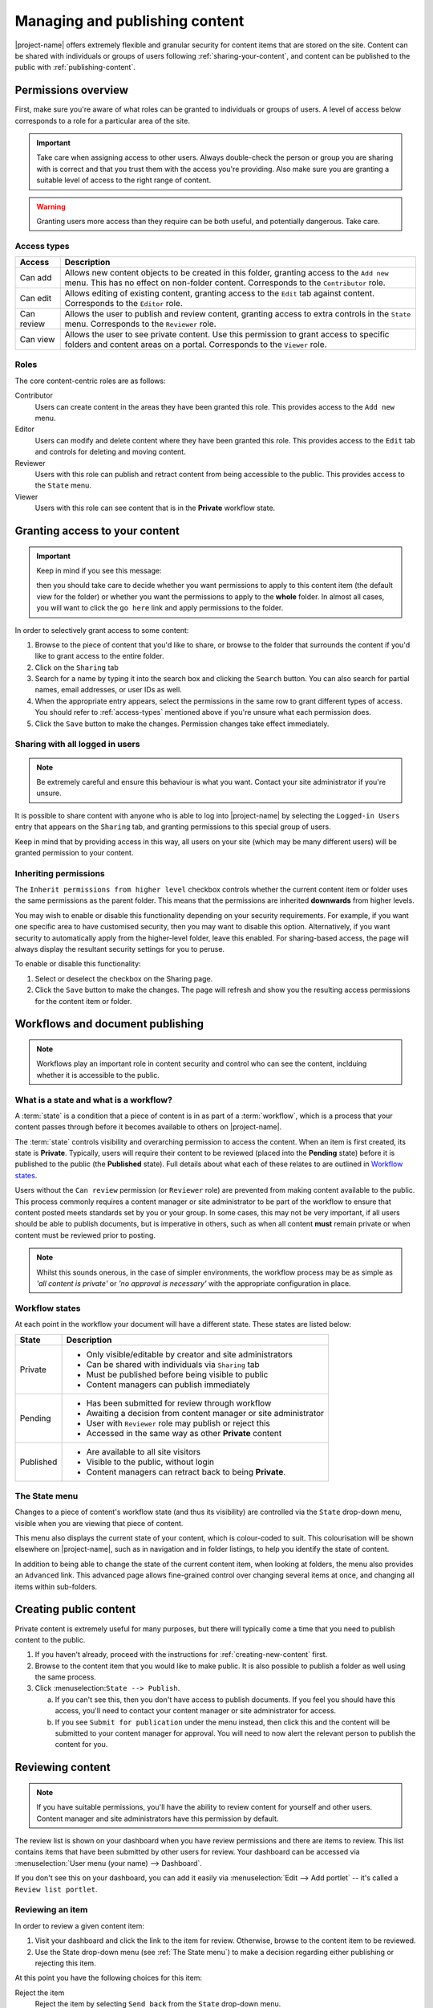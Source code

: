 .. _managing-content:

Managing and publishing content
*******************************

|project-name| offers extremely flexible and granular security for content
items that are stored on the site.  Content can be shared with individuals or
groups of users following :ref:`sharing-your-content`, and content can be
published to the public with :ref:`publishing-content`.


Permissions overview
====================

First, make sure you're aware of what roles can be granted to individuals
or groups of users.  A level of access below corresponds to a role for a
particular area of the site.

.. important::
   Take care when assigning access to other users. Always double-check the
   person or group you are sharing with is correct and that you trust them with
   the access you're providing. Also make sure you are granting a suitable
   level of access to the right range of content.

.. warning::
   Granting users more access than they require can be both useful, and
   potentially dangerous.  Take care.

.. _access-types:

Access types
------------

==========           ========================================================
Access               Description
==========           ========================================================
Can add              Allows new content objects to be created in this folder,
                     granting access to the ``Add new`` menu. This has no
                     effect on non-folder content. Corresponds to the
                     ``Contributor`` role.
Can edit             Allows editing of existing content, granting access to
                     the ``Edit`` tab against content. Corresponds to the
                     ``Editor`` role.
Can review           Allows the user to publish and review content, granting
                     access to extra controls in the ``State`` menu.
                     Corresponds to the ``Reviewer`` role.
Can view             Allows the user to see private content. Use this
                     permission to grant access to specific folders and
                     content areas on a portal. Corresponds to the ``Viewer``
                     role.
==========           ========================================================


Roles
-----

The core content-centric roles are as follows:

Contributor
    Users can create content in the areas they have been granted
    this role. This provides access to the ``Add new`` menu.
Editor
    Users can modify and delete content where they have been granted this role.
    This provides access to the ``Edit`` tab and controls for deleting and
    moving content.
Reviewer
    Users with this role can publish and retract content from being accessible
    to the public. This provides access to the ``State`` menu.
Viewer
    Users with this role can see content that is in the **Private** workflow
    state.

.. only:: admin

    For site administration purposes, there are two additional special roles:

    Site Adminstrator
        Special site-wide role for administrators granting access to all content
        and all content management abilities.  Can adjust most site setup
        configuration options, with the exception of managing complex and
        lower-level system settings such as the :term:`Zope Management Interface
        (ZMI)`.
    Manager
        Special site-wide role with all permissions and abilities.  Users with this
        permission are effectively super users and can do everything, everywhere.


.. _sharing-your-content:

Granting access to your content
===============================

.. ifconfig:: 'group-management' not in tags

   .. important::

      The creation of groups for sharing is not supported by |project-name|.

   Sometimes you'll want to give access to individuals rather than the whole
   Internet; you can choose to share your document with a particular person.

.. ifconfig:: 'group-management' in tags

   Sometimes you'll want to give access to individuals rather than the whole
   Internet; you can choose to share your document with a particular person or
   a group of users.  Granting access by groups is dependent on how the site
   administrator has configured the system.

.. important::
   Keep in mind if you see this message:

   .. image:: images/default_view.png
      :alt: The default view message
      :align: center

   then you should take care to decide whether you want permissions to apply to
   this content item (the default view for the folder) or whether you want the
   permissions to apply to the **whole** folder.  In almost all cases, you will
   want to click the ``go here`` link and apply permissions to the folder.

.. image:: images/sharing_page.png
   :alt: The sharing page
   :align: center
   :width: 500px


In order to selectively grant access to some content:

#. Browse to the piece of content that you'd like to share, or browse
   to the folder that surrounds the content if you'd like to grant
   access to the entire folder.

#. Click on the ``Sharing`` tab 

#. Search for a name by typing it into the search box and clicking the
   ``Search`` button. You can also search for partial names, email addresses,
   or user IDs as well.

#. When the appropriate entry appears, select the permissions in the same row
   to grant different types of access.  You should refer to :ref:`access-types`
   mentioned above if you're unsure what each permission does.

#. Click the ``Save`` button to make the changes. Permission changes take
   effect immediately.


Sharing with all logged in users
--------------------------------

.. note::
    Be extremely careful and ensure this behaviour is what
    you want.  Contact your site administrator if you're unsure.

It is possible to share content with anyone who is able to log into
|project-name| by selecting the ``Logged-in Users`` entry that appears on the
``Sharing`` tab, and granting permissions to this special group of users.

Keep in mind that by providing access in this way, all users on your site
(which may be many different users) will be granted permission to your content.

Inheriting permissions
----------------------

The ``Inherit permissions from higher level`` checkbox controls whether the current
content item or folder uses the same permissions as the parent folder.
This means that the permissions are inherited **downwards** from higher levels.

You may wish to enable or disable this functionality depending on your security
requirements.  For example, if you want one specific area to have customised
security, then you may want to disable this option.  Alternatively, if you want
security to automatically apply from the higher-level folder, leave this
enabled.  For sharing-based access, the page will always display the resultant
security settings for you to peruse.

To enable or disable this functionality:

#. Select or deselect the checkbox on the Sharing page.

#. Click the ``Save`` button to make the changes.  The page will refresh and
   show you the resulting access permissions for the content item or folder.


Workflows and document publishing
=================================

.. note::
   Workflows play an important role in content security and control who can see
   the content, inclduing whether it is accessible to the public.


What is a state and what is a workflow?
---------------------------------------

A :term:`state` is a condition that a piece of content is in as part of a
:term:`workflow`, which is a process that your content passes through before it
becomes available to others on |project-name|. 

The :term:`state` controls visibility and overarching permission to access the
content.  When an item is first created, its state is **Private**.  Typically,
users will require their content to be reviewed (placed into the **Pending**
state) before it is published to the public (the **Published** state). Full
details about what each of these relates to are outlined in `Workflow states`_.

Users without the ``Can review`` permission (or ``Reviewer`` role) are
prevented from making content available to the public.  This process commonly
requires a content manager or site administrator to be part of the workflow to
ensure that content posted meets standards set by you or your group. In some
cases, this may not be very important, if all users should be able to publish
documents, but is imperative in others, such as when all content **must**
remain private or when content must be reviewed prior to posting.

.. note::
   Whilst this sounds onerous, in the case of simpler environments, the
   workflow process may be as simple as *'all content is private'* or *'no
   approval is necessary'* with the appropriate configuration in place.


Workflow states
---------------

At each point in the workflow your document will have a different state.  These
states are listed below:

+-----------+------------------------------------------------------------------+
| State     | Description                                                      |
+===========+==================================================================+
| Private   | * Only visible/editable by creator and site administrators       |
|           | * Can be shared with individuals via ``Sharing`` tab             |
|           | * Must be published before being visible to public               |
|           | * Content managers can publish immediately                       |
+-----------+------------------------------------------------------------------+
| Pending   | * Has been submitted for review through workflow                 |
|           | * Awaiting a decision from content manager or site administrator |
|           | * User with ``Reviewer`` role may publish or reject this         |
|           | * Accessed in the same way as other **Private** content          |
+-----------+------------------------------------------------------------------+
| Published | * Are available to all site visitors                             |
|           | * Visible to the public, without login                           |
|           | * Content managers can retract back to being **Private**.        |
+-----------+------------------------------------------------------------------+

.. only:: files-images-have-state

   For |project-name|, ``File`` and ``Image`` content types
   are configured specially to inherit the parent folder's workflow state.
   This means that if the surrounding folder is **Private** then the files or
   images will be as well.  The same applies to publishing content - in order
   to publish files or images, then the surrounding folder must be published.


The State menu
--------------

Changes to a piece of content's workflow state (and thus its visibility) are
controlled via the ``State`` drop-down menu, visible when you are viewing that
piece of content.

.. image:: images/statedropdown.png
   :alt: State Drop Down Menu
   :align: right

This menu also displays the current state of your content, which is
colour-coded to suit.  This colourisation will be shown elsewhere on
|project-name|, such as in navigation and in folder listings, to help you
identify the state of content.

In addition to being able to change the state of the current content item, when
looking at folders, the menu also provides an ``Advanced`` link.  This advanced
page allows fine-grained control over changing several items at once, and
changing all items within sub-folders.



.. _publishing-content:

Creating public content
=======================

Private content is extremely useful for many purposes, but there will typically
come a time that you need to publish content to the public.

#. If you haven't already, proceed with the instructions for
   :ref:`creating-new-content` first.

#. Browse to the content item that you would like to make public. It is also
   possible to publish a folder as well using the same process.

#. Click :menuselection:``State --> Publish``.

   a. If you can't see this, then you don't have access to publish documents.
      If you feel you should have this access, you'll need to contact your
      content manager or site administrator for access.

   b. If you see ``Submit for publication`` under the menu instead, then click
      this and the content will be submitted to your content manager for
      approval.  You will need to now alert the relevant person to publish the
      content for you.


Reviewing content
=================

.. note::
   If you have suitable permissions, you'll have the ability to review content
   for yourself and other users. Content manager and site administrators have
   this permission by default.

The review list is shown on your dashboard when you have review permissions and
there are items to review. This list contains items that have been submitted by
other users for review. Your dashboard can be accessed via :menuselection:`User
menu (your name) --> Dashboard`.

.. image:: images/review_list.png
   :alt: Review list
   :align: center

If you don't see this on your dashboard, you can add it easily via
:menuselection:`Edit --> Add portlet` -- it's called a
``Review list portlet``.


Reviewing an item
-----------------

In order to review a given content item:

#. Visit your dashboard and click the link to the item for review.  Otherwise,
   browse to the content item to be reviewed.

#. Use the State drop-down menu (see :ref:`The State menu`) to make a decision
   regarding either publishing or rejecting this item.

At this point you have the following choices for this item:

Reject the item
    Reject the item by selecting ``Send back`` from the ``State`` drop-down menu.

    + You would reject the item if you feel that it is not appropriate for the 
      site, or if it requires more work.

    + This returns the item to the ``Private`` state.

    + If you want to add comments describing why the document was rejected, click
      onto :menuselection:`State --> Advanced` first before rejecting it. Enter
      your comments here and select ``Reject`` to change the document's state.
Approve the item
    .. important::

        Keep in mind that you may need to adhere to organisational policies or
        procedures when publishing documents on the web. The publishing process is 
        your responsibility and your username is associated with all publications.

    Approve the item by selecting ``Publish`` from the ``State`` drop-down menu.

    + This changes the content into the **Published** state.
    + The content is now publicly available on the Internet.
Edit the item
    As the reviewer, you have permission to edit the document yourself. You can make
    any changes that are necessary and then approve the item.
Do nothing
    If you’re not sure whether this item is suitable or not, you can simply leave it
    as it is.

    This will leave the document in its **Pending** state for the time being.
    Keep in mind that it will eventually need to be either approved, edited or
    rejected.  You may wish to seek advice from another site administrator or
    reviewer about the content.


Editing a published document
============================

In order to make an edit to a previously published document, there are two 
choices, depending on who you are:

Content authors
    + The original author can choose ``Retract`` from the State drop-down menu,
      which moves the document back into the ``Private`` state.
    + The author can then make changes and save the content, and add it back 
      to the review list using the **State** menu.
    + It must be approved by the reviewer or content manager and to be
      published again.
Content managers
    + Content managers or site administrators can edit any document or content.
    + Upon editing content, it is republished without the need to go through the 
      workflow process again.
    + Take care when making changes as they become immediately visible.


Publishing a folder
===================

You can choose to make folders public if you would like to share the data
within it. As with all other publication of content, this can be reviewed later
if necessary.

.. only:: files-images-have-state

   .. important::
       On |project-name|, file and image content items inherit the workflow
       state of their parent folder.  This means that if you include these
       content items inside pages or otherwise link to them, they will not be
       available to the public until you publish their folder (or move them
       into a published folder).


The same workflow associated with normal content applies to folders, so refer
to :ref:`creating-public-content` for more information.


Checking access permissions
===========================

There are a number of different areas where permissions can be granted in
order to allow other users or the public access to your content.  The
following is a summary of where to look and what to check if you're
experiencing any issues with access:

#. Check the workflow state of the item (the :menuselection:`State`
   menu). In order to only share with select people, ensure the state is
   set to private.

#. Check the ``Sharing`` tab on the content item.  This view displays
   all applicable customised permissions, including those that are
   being inherited from parent or higher-level folders.

#. Check the permission inheritance setting on the ``Sharing`` view.
   This can be toggled on or off to control whether permissions from
   parent folders are inherited by this content.
